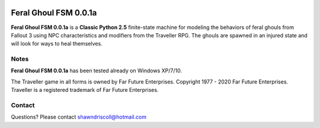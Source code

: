 .. figure:: images/feral_ghoul_fsm.png

**Feral Ghoul FSM 0.0.1a**
==========================

**Feral Ghoul FSM 0.0.1a** is a **Classic Python 2.5** finite-state machine for modeling the behaviors of feral ghouls from Fallout 3 using NPC characteristics and modifiers from the Traveller RPG. The ghouls are spawned in an injured state and will look for ways to heal themselves.

Notes
-----

**Feral Ghoul FSM 0.0.1a** has been tested already on Windows XP/7/10.

The Traveller game in all forms is owned by Far Future Enterprises. Copyright 1977 - 2020 Far Future Enterprises. Traveller is a registered trademark of Far Future Enterprises.

Contact
-------
Questions? Please contact shawndriscoll@hotmail.com
